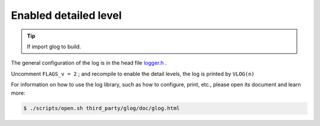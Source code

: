 .. _log_verbose:

Enabled detailed level
=======================

.. tip::

  If import glog to build.

The general configuration of the log is in the head file `logger.h <https://github.com/slightech/MYNT-EYE-S-SDK/blob/master/include/mynteye/logger.h>`_ .

Uncomment ``FLAGS_v = 2`` ; and recompile to enable the detail levels, the log is printed by ``VLOG(n)``

For information on how to use the log library, such as how to configure, print, etc., please open its document and learn more:

.. code-block:: bash

  $ ./scripts/open.sh third_party/glog/doc/glog.html
